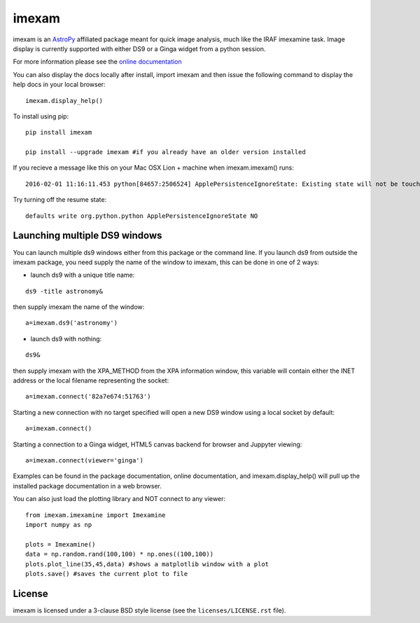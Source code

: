 imexam
======

.. image:: https://travis-ci.org/spacetelescope/imexam.svg?branch=master
    :target: https://travis-ci.org/spacetelescope/imexam

.. image:: https://readthedocs.org/projects/imexam/badge/?version=latest
    :target: https://readthedocs.org/projects/imexam/?badge=latest
    :alt: Documentation Status
                
                
imexam is an `AstroPy`_ affiliated package  meant for quick image analysis, much like the IRAF imexamine task. 
Image display is currently supported with either DS9 or a Ginga widget from a python session.

For more information please see the `online documentation <http://imexam.readthedocs.io>`_

You can also display the docs locally after install, import imexam and then issue the following command to display the help docs in your local browser: 

::

    imexam.display_help()

To install using pip:

::

    pip install imexam
    
    pip install --upgrade imexam #if you already have an older version installed
    
    
If you recieve a message like this on your Mac OSX Lion + machine when imexam.imexam() runs:

::

    2016-02-01 11:16:11.453 python[84657:2506524] ApplePersistenceIgnoreState: Existing state will not be touched. 
    

Try turning off the resume state:

::
    
    defaults write org.python.python ApplePersistenceIgnoreState NO
    


    
    
Launching multiple DS9 windows
------------------------------

You can launch multiple ds9 windows either from this package or the command line. 
If you launch ds9 from outside the imexam package, you need supply the name of the window to imexam, this can be done in one of 2 ways:

* launch ds9 with a unique title name:    

::
    
    ds9 -title astronomy&   

then supply imexam the name of the window:

::

    a=imexam.ds9('astronomy')

* launch ds9 with nothing:   

::
    
    ds9&  

then supply imexam with the XPA_METHOD from the XPA information window, this variable will
contain either the INET address or the local filename representing the socket: 

::

    a=imexam.connect('82a7e674:51763')


Starting a new connection with no target specified will open a new DS9 window using a local socket by default:

::

    a=imexam.connect()


Starting a connection to a Ginga widget, HTML5 canvas backend for browser and Juppyter viewing:

::

    a=imexam.connect(viewer='ginga')


Examples can be found in the package documentation, online documentation, and imexam.display_help() will pull up the installed package documentation in a web browser.


You can also just load the plotting library and NOT connect to any viewer:

::

    from imexam.imexamine import Imexamine
    import numpy as np

    plots = Imexamine()
    data = np.random.rand(100,100) * np.ones((100,100))
    plots.plot_line(35,45,data) #shows a matplotlib window with a plot
    plots.save() #saves the current plot to file
    

License
-------

imexam is licensed under a 3-clause BSD style license (see the
``licenses/LICENSE.rst`` file).

.. _AstroPy: http://www.astropy.org/
